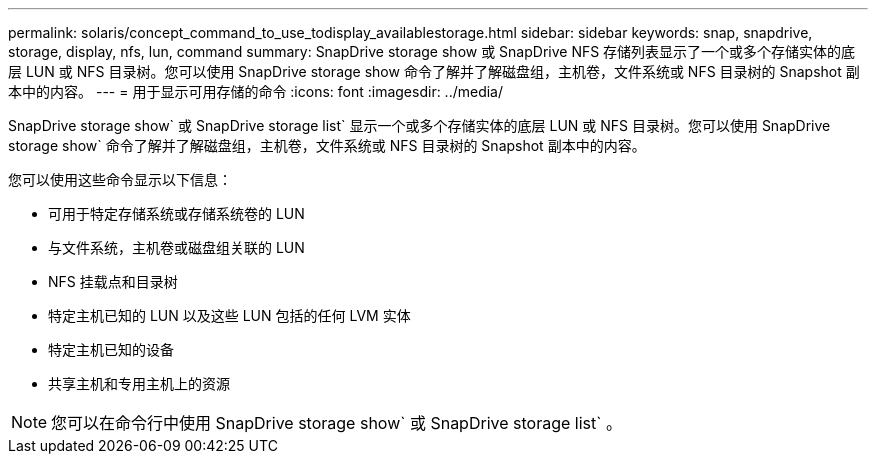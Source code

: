 ---
permalink: solaris/concept_command_to_use_todisplay_availablestorage.html 
sidebar: sidebar 
keywords: snap, snapdrive, storage, display, nfs, lun, command 
summary: SnapDrive storage show 或 SnapDrive NFS 存储列表显示了一个或多个存储实体的底层 LUN 或 NFS 目录树。您可以使用 SnapDrive storage show 命令了解并了解磁盘组，主机卷，文件系统或 NFS 目录树的 Snapshot 副本中的内容。 
---
= 用于显示可用存储的命令
:icons: font
:imagesdir: ../media/


[role="lead"]
SnapDrive storage show` 或 SnapDrive storage list` 显示一个或多个存储实体的底层 LUN 或 NFS 目录树。您可以使用 SnapDrive storage show` 命令了解并了解磁盘组，主机卷，文件系统或 NFS 目录树的 Snapshot 副本中的内容。

您可以使用这些命令显示以下信息：

* 可用于特定存储系统或存储系统卷的 LUN
* 与文件系统，主机卷或磁盘组关联的 LUN
* NFS 挂载点和目录树
* 特定主机已知的 LUN 以及这些 LUN 包括的任何 LVM 实体
* 特定主机已知的设备
* 共享主机和专用主机上的资源



NOTE: 您可以在命令行中使用 SnapDrive storage show` 或 SnapDrive storage list` 。
